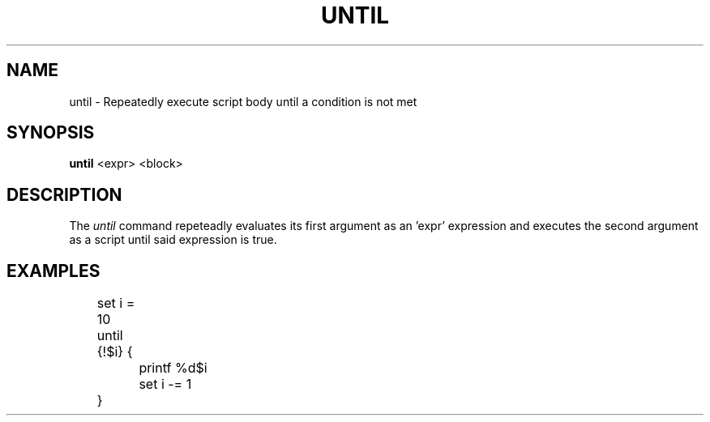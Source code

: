 .TH UNTIL 1
.SH NAME
until \- Repeatedly execute script body until a condition is not met
.SH SYNOPSIS
.B until
<expr> <block>
.SH DESCRIPTION
The
.I until
command repeteadly evaluates its first argument as an 'expr' expression and executes the second argument as a script until said expression is true.
.SH EXAMPLES
.EX
	set i = 10
	until {!$i} {
		printf %d\n $i
		set i -= 1
	}
.EE
